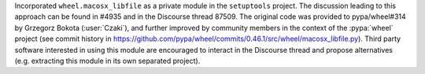 Incorporated ``wheel.macosx_libfile`` as a private module in the ``setuptools`` project.
The discussion leading to this approach can be found in #4935 and in the Discourse thread 87509.
The original code was provided to pypa/wheel#314 by Grzegorz Bokota (:user:`Czaki`),
and further improved by community members in the context of the :pypa:`wheel` project
(see commit history in https://github.com/pypa/wheel/commits/0.46.1/src/wheel/macosx_libfile.py).
Third party software interested in using this module are encouraged to interact
in the Discourse thread and propose alternatives (e.g. extracting this module
in its own separated project).
